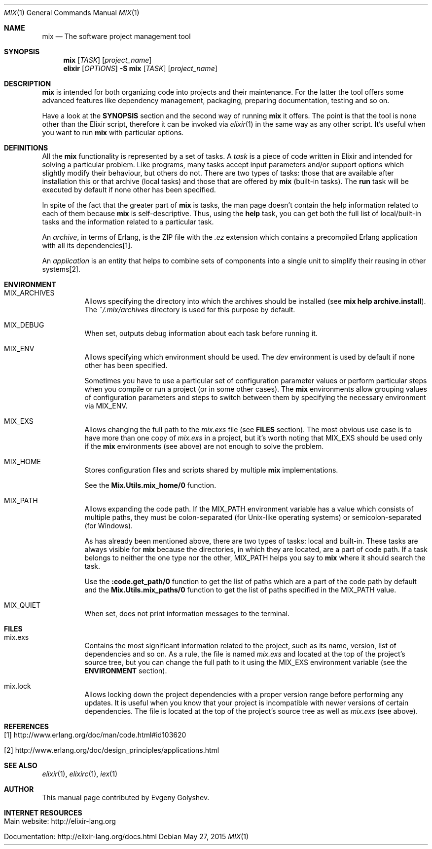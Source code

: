 .Dd May 27, 2015
.Dt MIX 1
.Os
.Sh NAME
.Nm mix
.Nd The software project management tool
.Sh SYNOPSIS
.Nm
.Op Ar TASK
.Op Ar project_name
.Nm elixir
.Op Ar OPTIONS
.Fl S Nm
.Op Ar TASK
.Op Ar project_name
.Sh DESCRIPTION
.Nm
is intended for both organizing code into projects and their maintenance. For the latter the tool offers some advanced features like dependency management, packaging, preparing documentation, testing and so on.
.Pp
Have a look at the
.Sy SYNOPSIS
section and the second way of running
.Nm
it offers. The point is that the tool is none other than the Elixir script, therefore it can be invoked via
.Xr elixir 1
in the same way as any other script. It's useful when you want to run
.Nm
with particular options.
.Sh DEFINITIONS
All the
.Nm
functionality is represented by a set of tasks. A
.Em task
is a piece of code written in Elixir and intended for solving a particular problem. Like programs, many tasks accept input parameters and/or support options which slightly modify their behaviour, but others do not. There are two types of tasks: those that are available after installation this or that archive
.Pq local tasks
and those that are offered by
.Nm
.Pq built-in tasks .
The
.Sy run
task will be executed by default if none other has been specified.
.Pp
In spite of the fact that the greater part of
.Nm
is tasks, the man page doesn't contain the help information related to each of them because
.Nm
is self-descriptive. Thus, using the
.Sy help
task, you can get both the full list of local/built-in tasks and the information related to a particular task.
.Pp
An
.Em archive ,
in terms of Erlang, is the ZIP file with the
.Em .ez
extension which contains a precompiled Erlang application with all its dependencies[1].
.Pp
An
.Em application
is an entity that helps to combine sets of components into a single unit to simplify their reusing in other systems[2].
.Sh ENVIRONMENT
.Bl -tag -width Ds
.It Ev MIX_ARCHIVES
Allows specifying the directory into which the archives should be installed
.Pq see Sy mix help archive.install .
The
.Em ~/.mix/archives
directory is used for this purpose by default.
.It Ev MIX_DEBUG
When set, outputs debug information about each task before running it.
.It Ev MIX_ENV
Allows specifying which environment should be used. The
.Em dev
environment is used by default if none other has been specified.
.Pp
Sometimes you have to use a particular set of configuration parameter values or perform particular steps when you compile or run a project
.Pq or in some other cases .
The
.Nm
environments allow grouping values of configuration parameters and steps to switch between them by specifying the necessary environment via MIX_ENV.
.It Ev MIX_EXS
Allows changing the full path to the
.Em mix.exs
file
.Pq see Sy FILES No section .
The most obvious use case is to have more than one copy of
.Em mix.exs
in a project, but it's worth noting that MIX_EXS should be used only if the
.Nm
environments
.Pq see above
are not enough to solve the problem.
.It Ev MIX_HOME
Stores configuration files and scripts shared by multiple
.Nm
implementations.
.Pp
See the
.Sy Mix.Utils.mix_home/0
function.
.It Ev MIX_PATH
Allows expanding the code path. If the MIX_PATH environment variable has a value which consists of multiple paths, they must be colon-separated
.Pq for Unix-like operating systems
or semicolon-separated
.Pq for Windows .
.Pp
As has already been mentioned above, there are two types of tasks: local and built-in. These tasks are always visible for
.Nm
because the directories, in which they are located, are a part of code path. If a task belongs to neither the one type nor the other, MIX_PATH helps you say to
.Nm
where it should search the task.
.Pp
Use the
.Sy :code.get_path/0
function to get the list of paths which are a part of the code path by default and the
.Sy Mix.Utils.mix_paths/0
function to get the list of paths specified in the MIX_PATH value.
.It Ev MIX_QUIET
When set, does not print information messages to the terminal.
.El
.Sh FILES
.Bl -tag -width Ds
.It mix.exs
Contains the most significant information related to the project, such as its name, version, list of dependencies and so on. As a rule, the file is named
.Em mix.exs
and located at the top of the project's source tree, but you can change the full path to it using the MIX_EXS environment variable
.Pq see the Sy ENVIRONMENT No section .
.It mix.lock
Allows locking down the project dependencies with a proper version range before performing any updates. It is useful when you know that your project is incompatible with newer versions of certain dependencies. The file is located at the top of the project's source tree as well as
.Em mix.exs
.Pq see above .
.El
.Sh REFERENCES
.Bl -tag -width Ds
.It [1] http://www.erlang.org/doc/man/code.html#id103620
.It [2] http://www.erlang.org/doc/design_principles/applications.html
.El
.Sh SEE ALSO
.Xr elixir 1 ,
.Xr elixirc 1 ,
.Xr iex 1
.Sh AUTHOR
This manual page contributed by Evgeny Golyshev.
.Sh INTERNET RESOURCES
.Bl -tag -width Ds
.It Main website: http://elixir-lang.org
.It Documentation: http://elixir-lang.org/docs.html
.El
